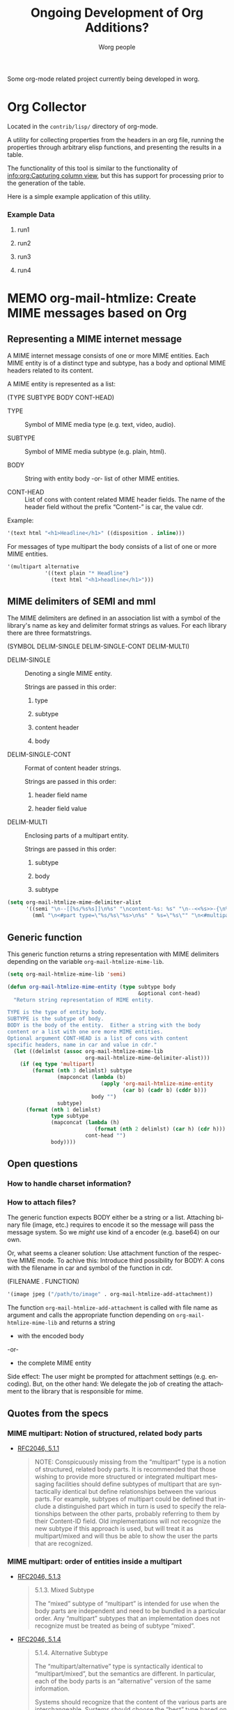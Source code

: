 #+OPTIONS:    H:3 num:nil toc:t \n:nil ::t |:t ^:nil -:t f:t *:t tex:t d:(HIDE) tags:not-in-toc ':t
#+STARTUP:    align fold nodlcheck hidestars oddeven lognotestate
#+SEQ_TODO:   TODO(t) INPROGRESS(i) WAITING(w@) | DONE(d) CANCELED(c@)
#+TAGS:       Write(w) Update(u) Fix(f) Check(c) 
#+TITLE:      Ongoing Development of Org Additions?
#+AUTHOR:     Worg people
#+LANGUAGE:   en
#+PRIORITIES: A C B
#+CATEGORY:   worg
#+HTML_LINK_UP:    index.html
#+HTML_LINK_HOME:  https://orgmode.org/worg/

# This file is released by its authors and contributors under the GNU
# Free Documentation license v1.3 or later, code examples are released
# under the GNU General Public License v3 or later.


# This file is the default header for new Org files in Worg.  Feel free
# to tailor it to your needs.

Some org-mode related project currently being developed in worg.

* Org Collector

#+index: Collector

Located in the =contrib/lisp/= directory of org-mode.

A utility for collecting properties from the headers in an org file,
running the properties through arbitrary elisp functions, and
presenting the results in a table.

The functionality of this tool is similar to the functionality of
[[info:org:Capturing column view][info:org:Capturing column view]], but this has support for processing
prior to the generation of the table.

Here is a simple example application of this utility.

#+begin_comment ems better example
it might be better to put an exercise example here if someone has one.
#+end_comment

#+BEGIN: propview :id "data" :cols (ITEM f d list (apply '* list) (+ f d))

#+END:

*** Example Data
      :PROPERTIES:
      :ID:       data
      :END:

****** run1
      :PROPERTIES:
      :d: 33
      :f: 2
      :list: '(9 2 3 4 5 6 7)
      :END:


****** run2
      :PROPERTIES:
      :d: 34
      :f: 4
      :END:


****** run3
      :PROPERTIES:
      :d: 35
      :f: 4
      :END:


****** run4
      :PROPERTIES:
      :d: 36
      :f: 2
      :END:


* MEMO org-mail-htmlize: Create MIME messages based on Org

** Representing a MIME internet message

   A MIME internet message consists of one or more MIME entities. Each
   MIME entity is of a distinct type and subtype, has a body and
   optional MIME headers related to its content.

   A MIME entity is represented as a list:

   (TYPE SUBTYPE BODY CONT-HEAD)

   - TYPE :: Symbol of MIME media type (e.g. text, video, audio).

   - SUBTYPE :: Symbol of MIME media subtype (e.g. plain, html).

   - BODY :: String with entity body -or- list of other MIME entities.

   - CONT-HEAD :: List of cons with content related MIME header
                  fields.  The name of the header field without the
                  prefix "Content-" is car, the value cdr.

   Example:

   #+begin_src emacs-lisp
   '(text html "<h1>Headline</h1>" ((disposition . inline)))
   #+end_src

   For messages of type multipart the body consists of a list of one
   or more MIME entities.

   #+begin_src emacs-lisp
     '(multipart alternative
                 '((text plain "* Headline")
                   (text html "<h1>headline</h1>")))
   #+end_src

** MIME delimiters of SEMI and mml

   The MIME delimiters are defined in an association list with a
   symbol of the library's name as key and delimiter format strings as
   values.  For each library there are three formatstrings.

   (SYMBOL DELIM-SINGLE DELIM-SINGLE-CONT DELIM-MULTI)

   - DELIM-SINGLE :: Denoting a single MIME entity.

		     Strings are passed in this order:

		     1. type

		     2. subtype

		     3. content header

		     4. body

   - DELIM-SINGLE-CONT :: Format of content header strings.

	Strings are passed in this order:

	1. header field name

	2. header field value

   - DELIM-MULTI :: Enclosing parts of a multipart entity.

		    Strings are passed in this order:

		    1. subtype

		    2. body

		    3. subtype

   #+begin_src emacs-lisp
     (setq org-mail-htmlize-mime-delimiter-alist
           '((semi "\n--[[%s/%s%s]]\n%s" "\ncontent-%s: %s" "\n--<<%s>>-{\n%s\n--}-<<%s>>")
             (mml "\n<#part type=\"%s/%s\"%s>\n%s" " %s=\"%s\"" "\n<#multipart type=\"%s\">\n%s\n<#/multipart>")))
   #+end_src

** Generic function

   This generic function returns a string representation with MIME
   delimiters depending on the variable =org-mail-htmlize-mime-lib=.

   #+begin_src emacs-lisp
     (setq org-mail-htmlize-mime-lib 'semi)
   #+end_src

   #+begin_src emacs-lisp
     (defun org-mail-htmlize-mime-entity (type subtype body
                                               &optional cont-head)
       "Return string representation of MIME entity.
     
     TYPE is the type of entity body.
     SUBTYPE is the subtype of body.
     BODY is the body of the entity.  Either a string with the body
     content or a list with one ore more MIME entities.
     Optional argument CONT-HEAD is a list of cons with content
     specific headers, name in car and value in cdr."
       (let ((delimlst (assoc org-mail-htmlize-mime-lib
                              org-mail-htmlize-mime-delimiter-alist)))
         (if (eq type 'multipart)
             (format (nth 3 delimlst) subtype
                     (mapconcat (lambda (b)
                                   (apply 'org-mail-htmlize-mime-entity
                                          (car b) (cadr b) (cddr b)))
                                body "")
                     subtype)
           (format (nth 1 delimlst)
                   type subtype
                   (mapconcat (lambda (h)
                                 (format (nth 2 delimlst) (car h) (cdr h)))
                              cont-head "")
                   body))))
   #+end_src

** Open questions

*** How to handle charset information?

*** How to attach files?

    The generic function expects BODY either be a string or a list.
    Attaching binary file (image, etc.) requires to encode it so the
    message will pass the message system.  So we /might/ use kind of a
    encoder (e.g. base64) on our own.

    Or, what seems a cleaner solution: Use attachment function of the
    respective MIME mode.  To achive this: Introduce third possibility
    for BODY: A cons with the filename in car and symbol of the
    function in cdr.

    (FILENAME . FUNCTION)

    #+begin_src emacs-lisp
      '(image jpeg ("/path/to/image" . org-mail-htmlize-add-attachment))
    #+end_src

    The function =org-mail-htmlize-add-attachment= is called with file
    name as argument and calls the appropriate function depending on
    =org-mail-htmlize-mime-lib= and returns a string

       - with the encoded body

	 -or-

       - the complete MIME entity

    Side effect: The user might be prompted for attachment settings
    (e.g. encoding).  But, on the other hand: We delegate the job of
    creating the attachment to the library that is responsible for
    mime.

** Quotes from the specs

*** MIME multipart: Notion of structured, related body parts
  :PROPERTIES:
  :Created: [2010-03-25 Do]
  :END:

  - [[http://tools.ietf.org/html/rfc2046.html#section-5.1.1][RFC2046, 5.1.1]]

    #+BEGIN_QUOTE
       NOTE:  Conspicuously missing from the "multipart" type is a notion of
       structured, related body parts. It is recommended that those wishing
       to provide more structured or integrated multipart messaging
       facilities should define subtypes of multipart that are syntactically
       identical but define relationships between the various parts. For
       example, subtypes of multipart could be defined that include a
       distinguished part which in turn is used to specify the relationships
       between the other parts, probably referring to them by their
       Content-ID field.  Old implementations will not recognize the new
       subtype if this approach is used, but will treat it as
       multipart/mixed and will thus be able to show the user the parts that
       are recognized.
    #+END_QUOTE
*** MIME multipart: order of entities inside a multipart
  :PROPERTIES:
  :Created: [2010-03-25 Do]
  :END:

  - [[http://tools.ietf.org/html/rfc2046.html#section-5.1.3][RFC2046, 5.1.3]]

    #+BEGIN_QUOTE
    5.1.3.  Mixed Subtype

       The "mixed" subtype of "multipart" is intended for use when the body
       parts are independent and need to be bundled in a particular order.
       Any "multipart" subtypes that an implementation does not recognize
       must be treated as being of subtype "mixed".

    #+END_QUOTE

  - [[http://tools.ietf.org/html/rfc2046.html#section-5.1.4][RFC2046, 5.1.4]]

    #+BEGIN_QUOTE
    5.1.4.  Alternative Subtype

       The "multipart/alternative" type is syntactically identical to
       "multipart/mixed", but the semantics are different.  In particular,
       each of the body parts is an "alternative" version of the same
       information.

       Systems should recognize that the content of the various parts are
       interchangeable.  Systems should choose the "best" type based on the
       local environment and references, in some cases even through user
       interaction.  As with "multipart/mixed", the order of body parts is
       significant.  In this case, the alternatives appear in an order of
       increasing faithfulness to the original content.  In general, the
       best choice is the LAST part of a type supported by the recipient
       system's local environment.
    #+END_QUOTE

    #+BEGIN_QUOTE
       In general, user agents that compose "multipart/alternative" entities
       must place the body parts in increasing order of preference, that is,
       with the preferred format last.  For fancy text, the sending user
       agent should put the plainest format first and the richest format
       last.  Receiving user agents should pick and display the last format
       they are capable of displaying.  In the case where one of the
       alternatives is itself of type "multipart" and contains unrecognized
       sub-parts, the user agent may choose either to show that alternative,
       an earlier alternative, or both.
    #+END_QUOTE
* Org mode issue tracking library

A collection of helper functions to maintain the [[file:org-issues.org][Issue file]] from within
Wanderlust and (partly) Gnus.

You can download a current version of this file [[file:code/elisp/org-issue.el][here]].

Currently following commands are provided:

  - 'org-issue-new' :: File a new issue for current message

       Creates a new TODO in 'org-issue-issue-file' below the headline
       "New Issues" with keyword NEW.  If customization variable
       'org-issue-message-flag' is non-nil and flagging messages is
       supported, the message of this issue is flagged.

  - 'org-issue-close' :: Close issue of current message.

  - 'org-issue-tag'  :: Tag issue of current message.

  - 'org-issue-update-message-flag' :: Update message flag according
       to issue file.

       If the issue for current message is closed, the message flag is
       removed.

  - 'org-issue-link-gmane' :: An Org mode web link pointing to current
       message on gmane is pushed to killring and clipboard.

